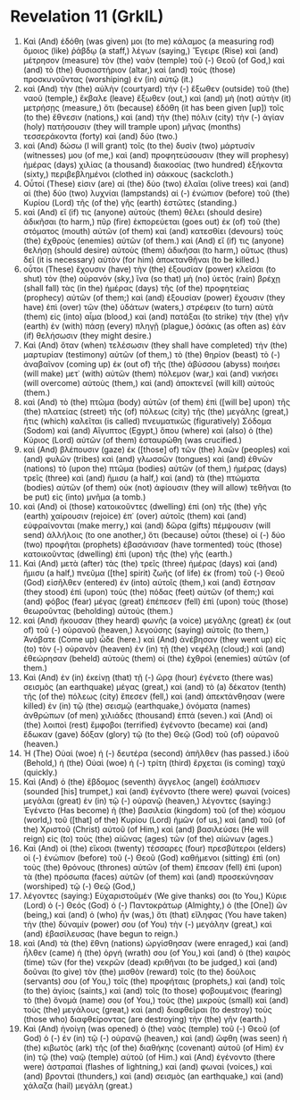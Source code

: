 * Revelation 11 (GrkIL)
:PROPERTIES:
:ID: GrkIL/66-REV11
:END:

1. Καὶ (And) ἐδόθη (was given) μοι (to me) κάλαμος (a measuring rod) ὅμοιος (like) ῥάβδῳ (a staff,) λέγων (saying,) Ἔγειρε (Rise) καὶ (and) μέτρησον (measure) τὸν (the) ναὸν (temple) τοῦ (-) Θεοῦ (of God,) καὶ (and) τὸ (the) θυσιαστήριον (altar,) καὶ (and) τοὺς (those) προσκυνοῦντας (worshiping) ἐν (in) αὐτῷ (it.)
2. καὶ (And) τὴν (the) αὐλὴν (courtyard) τὴν (-) ἔξωθεν (outside) τοῦ (the) ναοῦ (temple,) ἔκβαλε (leave) ἔξωθεν (out,) καὶ (and) μὴ (not) αὐτὴν (it) μετρήσῃς (measure,) ὅτι (because) ἐδόθη (it has been given [up]) τοῖς (to the) ἔθνεσιν (nations,) καὶ (and) τὴν (the) πόλιν (city) τὴν (-) ἁγίαν (holy) πατήσουσιν (they will trample upon) μῆνας (months) τεσσεράκοντα (forty) καὶ (and) δύο (two.)
3. καὶ (And) δώσω (I will grant) τοῖς (to the) δυσὶν (two) μάρτυσίν (witnesses) μου (of me,) καὶ (and) προφητεύσουσιν (they will prophesy) ἡμέρας (days) χιλίας (a thousand) διακοσίας (two hundred) ἑξήκοντα (sixty,) περιβεβλημένοι (clothed in) σάκκους (sackcloth.)
4. Οὗτοί (These) εἰσιν (are) αἱ (the) δύο (two) ἐλαῖαι (olive trees) καὶ (and) αἱ (the) δύο (two) λυχνίαι (lampstands) αἱ (-) ἐνώπιον (before) τοῦ (the) Κυρίου (Lord) τῆς (of the) γῆς (earth) ἑστῶτες (standing.)
5. καὶ (And) εἴ (if) τις (anyone) αὐτοὺς (them) θέλει (should desire) ἀδικῆσαι (to harm,) πῦρ (fire) ἐκπορεύεται (goes out) ἐκ (of) τοῦ (the) στόματος (mouth) αὐτῶν (of them) καὶ (and) κατεσθίει (devours) τοὺς (the) ἐχθροὺς (enemies) αὐτῶν (of them.) καὶ (And) εἴ (if) τις (anyone) θελήσῃ (should desire) αὐτοὺς (them) ἀδικῆσαι (to harm,) οὕτως (thus) δεῖ (it is necessary) αὐτὸν (for him) ἀποκτανθῆναι (to be killed.)
6. οὗτοι (These) ἔχουσιν (have) τὴν (the) ἐξουσίαν (power) κλεῖσαι (to shut) τὸν (the) οὐρανόν (sky,) ἵνα (so that) μὴ (no) ὑετὸς (rain) βρέχῃ (shall fall) τὰς (in the) ἡμέρας (days) τῆς (of the) προφητείας (prophecy) αὐτῶν (of them;) καὶ (and) ἐξουσίαν (power) ἔχουσιν (they have) ἐπὶ (over) τῶν (the) ὑδάτων (waters,) στρέφειν (to turn) αὐτὰ (them) εἰς (into) αἷμα (blood,) καὶ (and) πατάξαι (to strike) τὴν (the) γῆν (earth) ἐν (with) πάσῃ (every) πληγῇ (plague,) ὁσάκις (as often as) ἐὰν (if) θελήσωσιν (they might desire.)
7. Καὶ (And) ὅταν (when) τελέσωσιν (they shall have completed) τὴν (the) μαρτυρίαν (testimony) αὐτῶν (of them,) τὸ (the) θηρίον (beast) τὸ (-) ἀναβαῖνον (coming up) ἐκ (out of) τῆς (the) ἀβύσσου (abyss) ποιήσει (will make) μετ᾽ (with) αὐτῶν (them) πόλεμον (war,) καὶ (and) νικήσει (will overcome) αὐτοὺς (them,) καὶ (and) ἀποκτενεῖ (will kill) αὐτούς (them.)
8. καὶ (And) τὸ (the) πτῶμα (body) αὐτῶν (of them) ἐπὶ ([will be] upon) τῆς (the) πλατείας (street) τῆς (of) πόλεως (city) τῆς (the) μεγάλης (great,) ἥτις (which) καλεῖται (is called) πνευματικῶς (figuratively) Σόδομα (Sodom) καὶ (and) Αἴγυπτος (Egypt,) ὅπου (where) καὶ (also) ὁ (the) Κύριος (Lord) αὐτῶν (of them) ἐσταυρώθη (was crucified.)
9. καὶ (And) βλέπουσιν (gaze) ἐκ ([those] of) τῶν (the) λαῶν (peoples) καὶ (and) φυλῶν (tribes) καὶ (and) γλωσσῶν (tongues) καὶ (and) ἐθνῶν (nations) τὸ (upon the) πτῶμα (bodies) αὐτῶν (of them,) ἡμέρας (days) τρεῖς (three) καὶ (and) ἥμισυ (a half,) καὶ (and) τὰ (the) πτώματα (bodies) αὐτῶν (of them) οὐκ (not) ἀφίουσιν (they will allow) τεθῆναι (to be put) εἰς (into) μνῆμα (a tomb.)
10. καὶ (And) οἱ (those) κατοικοῦντες (dwelling) ἐπὶ (on) τῆς (the) γῆς (earth) χαίρουσιν (rejoice) ἐπ᾽ (over) αὐτοῖς (them) καὶ (and) εὐφραίνονται (make merry,) καὶ (and) δῶρα (gifts) πέμψουσιν (will send) ἀλλήλοις (to one another,) ὅτι (because) οὗτοι (these) οἱ (-) δύο (two) προφῆται (prophets) ἐβασάνισαν (have tormented) τοὺς (those) κατοικοῦντας (dwelling) ἐπὶ (upon) τῆς (the) γῆς (earth.)
11. Καὶ (And) μετὰ (after) τὰς (the) τρεῖς (three) ἡμέρας (days) καὶ (and) ἥμισυ (a half,) πνεῦμα ([the] spirit) ζωῆς (of life) ἐκ (from) τοῦ (-) Θεοῦ (God) εἰσῆλθεν (entered) ἐν (into) αὐτοῖς (them,) καὶ (and) ἔστησαν (they stood) ἐπὶ (upon) τοὺς (the) πόδας (feet) αὐτῶν (of them;) καὶ (and) φόβος (fear) μέγας (great) ἐπέπεσεν (fell) ἐπὶ (upon) τοὺς (those) θεωροῦντας (beholding) αὐτούς (them.)
12. καὶ (And) ἤκουσαν (they heard) φωνῆς (a voice) μεγάλης (great) ἐκ (out of) τοῦ (-) οὐρανοῦ (heaven,) λεγούσης (saying) αὐτοῖς (to them,) Ἀνάβατε (Come up) ὧδε (here.) καὶ (And) ἀνέβησαν (they went up) εἰς (to) τὸν (-) οὐρανὸν (heaven) ἐν (in) τῇ (the) νεφέλῃ (cloud;) καὶ (and) ἐθεώρησαν (beheld) αὐτοὺς (them) οἱ (the) ἐχθροὶ (enemies) αὐτῶν (of them.)
13. Καὶ (And) ἐν (in) ἐκείνῃ (that) τῇ (-) ὥρᾳ (hour) ἐγένετο (there was) σεισμὸς (an earthquake) μέγας (great,) καὶ (and) τὸ (a) δέκατον (tenth) τῆς (of the) πόλεως (city) ἔπεσεν (fell,) καὶ (and) ἀπεκτάνθησαν (were killed) ἐν (in) τῷ (the) σεισμῷ (earthquake,) ὀνόματα (names) ἀνθρώπων (of men) χιλιάδες (thousand) ἑπτά (seven.) καὶ (And) οἱ (the) λοιποὶ (rest) ἔμφοβοι (terrified) ἐγένοντο (became) καὶ (and) ἔδωκαν (gave) δόξαν (glory) τῷ (to the) Θεῷ (God) τοῦ (of) οὐρανοῦ (heaven.)
14. Ἡ (The) Οὐαὶ (woe) ἡ (-) δευτέρα (second) ἀπῆλθεν (has passed.) ἰδοὺ (Behold,) ἡ (the) Οὐαὶ (woe) ἡ (-) τρίτη (third) ἔρχεται (is coming) ταχύ (quickly.)
15. Καὶ (And) ὁ (the) ἕβδομος (seventh) ἄγγελος (angel) ἐσάλπισεν (sounded [his] trumpet,) καὶ (and) ἐγένοντο (there were) φωναὶ (voices) μεγάλαι (great) ἐν (in) τῷ (-) οὐρανῷ (heaven,) λέγοντες (saying:) Ἐγένετο (Has become) ἡ (the) βασιλεία (kingdom) τοῦ (of the) κόσμου (world,) τοῦ ([that] of the) Κυρίου (Lord) ἡμῶν (of us,) καὶ (and) τοῦ (of the) Χριστοῦ (Christ) αὐτοῦ (of Him,) καὶ (and) βασιλεύσει (He will reign) εἰς (to) τοὺς (the) αἰῶνας (ages) τῶν (of the) αἰώνων (ages.)
16. Καὶ (And) οἱ (the) εἴκοσι (twenty) τέσσαρες (four) πρεσβύτεροι (elders) οἱ (-) ἐνώπιον (before) τοῦ (-) Θεοῦ (God) καθήμενοι (sitting) ἐπὶ (on) τοὺς (the) θρόνους (thrones) αὐτῶν (of them) ἔπεσαν (fell) ἐπὶ (upon) τὰ (the) πρόσωπα (faces) αὐτῶν (of them) καὶ (and) προσεκύνησαν (worshiped) τῷ (-) Θεῷ (God,)
17. λέγοντες (saying:) Εὐχαριστοῦμέν (We give thanks) σοι (to You,) Κύριε (Lord) ὁ (-) Θεός (God) ὁ (-) Παντοκράτωρ (Almighty,) ὁ (the [One]) ὢν (being,) καὶ (and) ὁ (who) ἦν (was,) ὅτι (that) εἴληφας (You have taken) τὴν (the) δύναμίν (power) σου (of You) τὴν (-) μεγάλην (great,) καὶ (and) ἐβασίλευσας (have begun to reign.)
18. καὶ (And) τὰ (the) ἔθνη (nations) ὠργίσθησαν (were enraged,) καὶ (and) ἦλθεν (came) ἡ (the) ὀργή (wrath) σου (of You,) καὶ (and) ὁ (the) καιρὸς (time) τῶν (for the) νεκρῶν (dead) κριθῆναι (to be judged,) καὶ (and) δοῦναι (to give) τὸν (the) μισθὸν (reward) τοῖς (to the) δούλοις (servants) σου (of You,) τοῖς (the) προφήταις (prophets,) καὶ (and) τοῖς (to the) ἁγίοις (saints,) καὶ (and) τοῖς (to those) φοβουμένοις (fearing) τὸ (the) ὄνομά (name) σου (of You,) τοὺς (the) μικροὺς (small) καὶ (and) τοὺς (the) μεγάλους (great,) καὶ (and) διαφθεῖραι (to destroy) τοὺς (those who) διαφθείροντας (are destroying) τὴν (the) γῆν (earth.)
19. Καὶ (And) ἠνοίγη (was opened) ὁ (the) ναὸς (temple) τοῦ (-) Θεοῦ (of God) ὁ (-) ἐν (in) τῷ (-) οὐρανῷ (heaven,) καὶ (and) ὤφθη (was seen) ἡ (the) κιβωτὸς (ark) τῆς (of the) διαθήκης (covenant) αὐτοῦ (of Him) ἐν (in) τῷ (the) ναῷ (temple) αὐτοῦ (of Him.) καὶ (And) ἐγένοντο (there were) ἀστραπαὶ (flashes of lightning,) καὶ (and) φωναὶ (voices,) καὶ (and) βρονταὶ (thunders,) καὶ (and) σεισμὸς (an earthquake,) καὶ (and) χάλαζα (hail) μεγάλη (great.)
